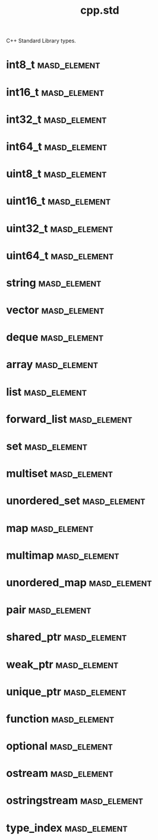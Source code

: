 #+title: cpp.std
#+options: <:nil c:nil todo:nil ^:nil d:nil date:nil author:nil
:PROPERTIES:
:masd.codec.input_technical_space: cpp
:masd.codec.is_proxy_model: true
:masd.codec.model_modules: std
:END:

C++ Standard Library types.

* int8_t                                                       :masd_element:
  :PROPERTIES:
  :masd.mapping.target: masd.lam.numeric.integer8
  :masd.helper.family: Character
  :masd.cpp.streaming.requires_quoting: true
  :masd.cpp.aspect.requires_manual_default_constructor: true
  :masd.cpp.types.builtin_header.primary_inclusion_directive: <cstdint>
  :masd.codec.stereotypes: masd::builtin
  :masd.codec.can_be_primitive_underlier: true
  :masd.codec.can_be_enumeration_underlier: true
  :END:
* int16_t                                                      :masd_element:
  :PROPERTIES:
  :masd.mapping.target: masd.lam.numeric.integer16
  :masd.helper.family: Number
  :masd.cpp.aspect.requires_manual_default_constructor: true
  :masd.cpp.types.builtin_header.primary_inclusion_directive: <cstdint>
  :masd.codec.stereotypes: masd::builtin
  :masd.codec.can_be_primitive_underlier: true
  :END:
* int32_t                                                      :masd_element:
  :PROPERTIES:
  :masd.mapping.target: masd.lam.numeric.integer32
  :masd.helper.family: Number
  :masd.cpp.aspect.requires_manual_default_constructor: true
  :masd.cpp.types.builtin_header.primary_inclusion_directive: <cstdint>
  :masd.codec.stereotypes: masd::builtin
  :masd.codec.can_be_primitive_underlier: true
  :END:
* int64_t                                                      :masd_element:
  :PROPERTIES:
  :masd.mapping.target: masd.lam.numeric.integer64
  :masd.helper.family: Number
  :masd.cpp.aspect.requires_manual_default_constructor: true
  :masd.cpp.types.builtin_header.primary_inclusion_directive: <cstdint>
  :masd.codec.stereotypes: masd::builtin
  :masd.codec.can_be_primitive_underlier: true
  :END:
* uint8_t                                                      :masd_element:
  :PROPERTIES:
  :masd.helper.family: Character
  :masd.cpp.streaming.requires_quoting: true
  :masd.cpp.aspect.requires_manual_default_constructor: true
  :masd.cpp.types.builtin_header.primary_inclusion_directive: <cstdint>
  :masd.codec.stereotypes: masd::builtin
  :masd.codec.can_be_primitive_underlier: true
  :END:
* uint16_t                                                     :masd_element:
  :PROPERTIES:
  :masd.helper.family: Number
  :masd.cpp.aspect.requires_manual_default_constructor: true
  :masd.cpp.types.builtin_header.primary_inclusion_directive: <cstdint>
  :masd.codec.stereotypes: masd::builtin
  :masd.codec.can_be_primitive_underlier: true
  :END:
* uint32_t                                                     :masd_element:
  :PROPERTIES:
  :masd.helper.family: Number
  :masd.cpp.aspect.requires_manual_default_constructor: true
  :masd.cpp.types.builtin_header.primary_inclusion_directive: <cstdint>
  :masd.codec.stereotypes: masd::builtin
  :masd.codec.can_be_primitive_underlier: true
  :END:
* uint64_t                                                     :masd_element:
  :PROPERTIES:
  :masd.helper.family: Number
  :masd.cpp.aspect.requires_manual_default_constructor: true
  :masd.cpp.types.builtin_header.primary_inclusion_directive: <cstdint>
  :masd.codec.stereotypes: masd::builtin
  :masd.codec.can_be_primitive_underlier: true
  :END:
* string                                                       :masd_element:
  :PROPERTIES:
  :masd.mapping.target: masd.lam.core.text.string
  :masd.helper.family: String
  :masd.cpp.streaming.remove_unprintable_characters: true
  :masd.cpp.types.class_header.primary_inclusion_directive: <string>
  :masd.cpp.types.primitive_header.primary_inclusion_directive: <string>
  :masd.cpp.serialization.class_header.primary_inclusion_directive: <boost/serialization/string.hpp>
  :masd.cpp.serialization.primitive_header.primary_inclusion_directive: <boost/serialization/string.hpp>
  :masd.cpp.io.class_header.primary_inclusion_directive: <boost/algorithm/string.hpp>
  :masd.cpp.io.primitive_header.primary_inclusion_directive: <boost/algorithm/string.hpp>
  :masd.cpp.test_data.class_header.primary_inclusion_directive: <sstream>
  :masd.cpp.test_data.primitive_header.primary_inclusion_directive: <sstream>
  :masd.codec.can_be_primitive_underlier: true
  :END:
* vector                                                       :masd_element:
  :PROPERTIES:
  :masd.mapping.target: masd.lam.container.dynamic_array
  :masd.helper.family: SequenceContainer
  :masd.type_parameters.count: 1
  :masd.cpp.types.class_header.primary_inclusion_directive: <vector>
  :masd.cpp.serialization.class_header.primary_inclusion_directive: <boost/serialization/vector.hpp>
  :END:
* deque                                                        :masd_element:
  :PROPERTIES:
  :masd.helper.family: SequenceContainer
  :masd.type_parameters.count: 1
  :masd.cpp.types.class_header.primary_inclusion_directive: <deque>
  :masd.cpp.serialization.class_header.primary_inclusion_directive: <boost/serialization/deque.hpp>
  :END:
* array                                                        :masd_element:
  :PROPERTIES:
  :masd.mapping.target: masd.lam.container.static_array
  :masd.helper.family: SequenceContainer
  :masd.type_parameters.count: 1
  :masd.cpp.types.class_header.primary_inclusion_directive: <array>
 :END:
* list                                                         :masd_element:
  :PROPERTIES:
  :masd.mapping.target: masd.lam.container.linked_list
  :masd.helper.family: SequenceContainer
  :masd.type_parameters.count: 1
  :masd.cpp.types.class_header.primary_inclusion_directive: <list>
  :masd.cpp.serialization.class_header.primary_inclusion_directive: <boost/serialization/list.hpp>
  :END:
* forward_list                                                 :masd_element:
  :PROPERTIES:
  :masd.helper.family: SequenceContainer
  :masd.type_parameters.count: 1
  :masd.cpp.types.class_header.primary_inclusion_directive: <forward_list>
  :END:
* set                                                          :masd_element:
  :PROPERTIES:
  :masd.mapping.target: masd.lam.container.ordered_set
  :masd.helper.family: AssociativeContainer
  :masd.type_parameters.count: 1
  :masd.cpp.types.class_header.primary_inclusion_directive: <set>
  :masd.cpp.serialization.class_header.primary_inclusion_directive: <boost/serialization/set.hpp>
  :masd.codec.is_associative_container: true
  :END:
* multiset                                                     :masd_element:
  :PROPERTIES:
  :masd.helper.family: SequenceContainer
  :masd.type_parameters.count: 1
  :masd.cpp.types.class_header.primary_inclusion_directive: <multiset>
  :masd.cpp.serialization.class_header.primary_inclusion_directive: <boost/serialization/multiset.hpp>
  :masd.codec.is_associative_container: true
  :END:
* unordered_set                                                :masd_element:
  :PROPERTIES:
  :masd.mapping.target: masd.lam.container.unordered_set
  :masd.helper.family: AssociativeContainer
  :masd.type_parameters.count: 1
  :masd.cpp.types.class_header.primary_inclusion_directive: <unordered_set>
  :masd.cpp.serialization.class_header.primary_inclusion_directive: <boost/serialization/unordered_set.hpp>
  :masd.codec.is_associative_container: true
  :END:
* map                                                          :masd_element:
  :PROPERTIES:
  :masd.mapping.target: masd.lam.container.ordered_dictionary
  :masd.helper.family: AssociativeContainer
  :masd.type_parameters.count: 2
  :masd.cpp.types.class_header.primary_inclusion_directive: <map>
  :masd.cpp.serialization.class_header.primary_inclusion_directive: <boost/serialization/map.hpp>
  :masd.codec.is_associative_container: true
  :END:
* multimap                                                     :masd_element:
  :PROPERTIES:
  :masd.helper.family: AssociativeContainer
  :masd.type_parameters.count: 2
  :masd.cpp.types.class_header.primary_inclusion_directive: <multimap>
  :masd.cpp.serialization.class_header.primary_inclusion_directive: <boost/serialization/multimap.hpp>
  :masd.codec.is_associative_container: true
  :END:
* unordered_map                                                :masd_element:
  :PROPERTIES:
  :masd.mapping.target: masd.lam.container.unordered_dictionary
  :masd.helper.family: AssociativeContainer
  :masd.type_parameters.count: 2
  :masd.cpp.types.class_header.primary_inclusion_directive: <unordered_map>
  :masd.cpp.serialization.class_header.primary_inclusion_directive: <boost/serialization/unordered_map.hpp>
  :masd.codec.is_associative_container: true
  :END:
* pair                                                         :masd_element:
  :PROPERTIES:
  :masd.helper.family: Pair
  :masd.type_parameters.count: 2
  :masd.cpp.types.class_header.primary_inclusion_directive: <utility>
  :masd.cpp.serialization.class_header.primary_inclusion_directive: <boost/serialization/utility.hpp>
  :END:
* shared_ptr                                                   :masd_element:
  :PROPERTIES:
  :masd.helper.family: SmartPointer
  :masd.type_parameters.count: 1
  :masd.type_parameters.always_in_heap: true
  :masd.cpp.types.class_header.primary_inclusion_directive: <memory>
  :END:
* weak_ptr                                                     :masd_element:
  :PROPERTIES:
  :masd.helper.family: SmartPointer
  :masd.type_parameters.count: 1
  :masd.type_parameters.always_in_heap: true
  :masd.cpp.types.class_header.primary_inclusion_directive: <memory>
  :END:
* unique_ptr                                                   :masd_element:
  :PROPERTIES:
  :masd.helper.family: SmartPointer
  :masd.type_parameters.count: 1
  :masd.type_parameters.always_in_heap: true
  :masd.cpp.types.class_header.primary_inclusion_directive: <memory>
  :END:
* function                                                     :masd_element:
  :PROPERTIES:
  :masd.cpp.types.class_header.primary_inclusion_directive: <functional>
  :END:
* optional                                                     :masd_element:
  :PROPERTIES:
  :masd.helper.family: Optional
  :masd.type_parameters.count: 1
  :masd.cpp.types.class_header.primary_inclusion_directive: <functional>
  :END:
* ostream                                                      :masd_element:
  :PROPERTIES:
  :masd.cpp.types.class_header.primary_inclusion_directive: <ostream>
  :END:
* ostringstream                                                :masd_element:
  :PROPERTIES:
  :masd.cpp.types.class_header.primary_inclusion_directive: <sstream>
  :END:
* type_index                                                   :masd_element:
  :PROPERTIES:
  :masd.cpp.types.class_header.primary_inclusion_directive: <typeindex>
  :END:
